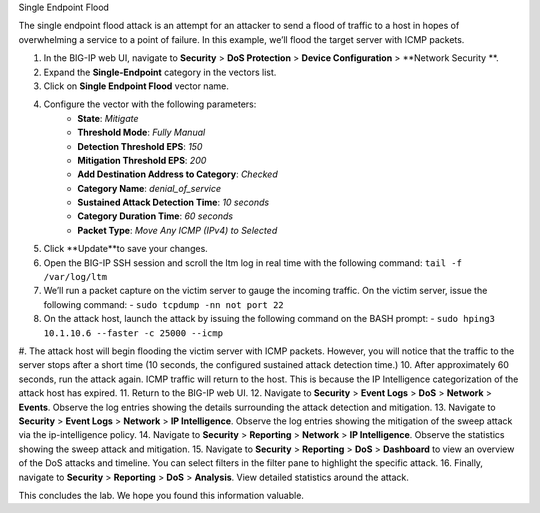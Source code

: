 Single Endpoint Flood

The single endpoint flood attack is an attempt for an attacker to send a flood of traffic to a host in hopes of overwhelming a service to a point of failure. In this example, we’ll flood the target server with ICMP packets.

#. In the BIG-IP web UI, navigate to **Security** > **DoS Protection** > **Device Configuration** > **Network Security **.
#. Expand the **Single-Endpoint** category in the vectors list.
#. Click on **Single Endpoint Flood** vector name.
#. Configure the vector with the following parameters:
     - **State**: *Mitigate*
     - **Threshold Mode**: *Fully Manual*
     - **Detection Threshold EPS**: *150*
     - **Mitigation Threshold EPS**: *200*
     - **Add Destination Address to Category**: *Checked*
     - **Category Name**: *denial_of_service*
     - **Sustained Attack Detection Time**: *10 seconds*
     - **Category Duration Time**: *60 seconds*
     - **Packet Type**: *Move Any ICMP (IPv4) to Selected*
#. Click **Update**to save your changes.
#. Open the BIG-IP SSH session and scroll the ltm log in real time with the following command: ``tail -f /var/log/ltm``
#. We’ll run a packet capture on the victim server to gauge the incoming traffic. On the victim server, issue the following command: 
   - ``sudo tcpdump -nn not port 22``
#. On the attack host, launch the attack by issuing the following command on the BASH prompt: 
   - ``sudo hping3 10.1.10.6 --faster -c 25000 --icmp``
#. The attack host will begin flooding the victim server with ICMP packets. However, you will notice that the traffic to the server stops after a short time (10 seconds, the configured sustained attack detection time.) 
10. After approximately 60 seconds, run the attack again. ICMP traffic will return to the host. This is because the IP Intelligence categorization of the attack host has expired.
11. Return to the BIG-IP web UI.
12. Navigate to **Security** > **Event Logs** > **DoS** > **Network** > **Events**. Observe the log entries showing the details surrounding the attack detection and mitigation.
13. Navigate to **Security** > **Event Logs** > **Network** > **IP Intelligence**. Observe the log entries showing the mitigation of the sweep attack via the ip-intelligence policy.
14. Navigate to **Security** > **Reporting** > **Network** > **IP Intelligence**. Observe the statistics showing the sweep attack and mitigation.
15. Navigate to **Security** > **Reporting** > **DoS** > **Dashboard** to view an overview of the DoS attacks and timeline. You can select filters in the filter pane to highlight the specific attack.
16. Finally, navigate to **Security** > **Reporting** > **DoS** > **Analysis**. View detailed statistics around the attack.

This concludes the lab. We hope you found this information valuable.